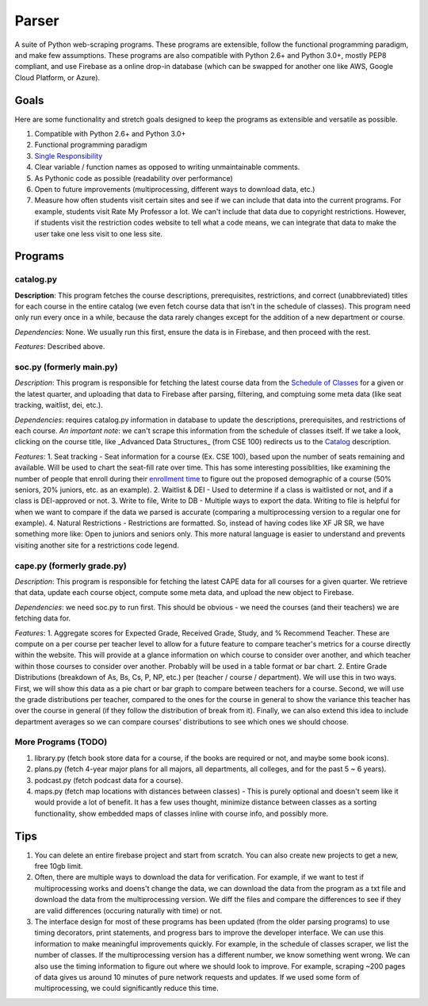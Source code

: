 Parser
======

A suite of Python web-scraping programs. These programs are extensible, follow the functional programming paradigm, and make few assumptions. These programs are also compatible with Python 2.6+ and Python 3.0+, mostly PEP8 compliant, and use Firebase as a online drop-in database (which can be swapped for another one like AWS, Google Cloud Platform, or Azure). 

Goals
-----

Here are some functionality and stretch goals designed to keep the programs as extensible and versatile as possible.

1. Compatible with Python 2.6+ and Python 3.0+
2. Functional programming paradigm
3. `Single Responsibility <https://en.wikipedia.org/wiki/Single_responsibility_principle/>`_ 
4. Clear variable / function names as opposed to writing unmaintainable comments.
5. As Pythonic code as possible (readability over performance)
6. Open to future improvements (multiprocessing, different ways to download data, etc.)
7. Measure how often students visit certain sites and see if we can include that data into the current programs. For example, students visit Rate My Professor a lot. We can't include that data due to copyright restrictions. However, if students visit the restriction codes website to tell what a code means, we can integrate that data to make the user take one less visit to one less site. 

Programs
-----

catalog.py
~~~~~~~~~~~~
**Description**: This program fetches the course descriptions, prerequisites, restrictions, and correct (unabbreviated) titles for each course in the entire catalog (we even fetch course data that isn't in the schedule of classes). This program need only run every once in a while, because the data rarely changes except for the addition of a new department or course. 

*Dependencies*: None. We usually run this first, ensure the data is in Firebase, and then proceed with the rest.

*Features*: Described above.

soc.py (formerly main.py)
~~~~~~~~~~~~
*Description*: This program is responsible for fetching the latest course data from the `Schedule of Classes <https://act.ucsd.edu/scheduleOfClasses/scheduleOfClassesStudent.htm/>`_ for a given or the latest quarter, and uploading that data to Firebase after parsing, filtering, and comptuing some meta data (like seat tracking, waitlist, dei, etc.). 

*Dependencies*: requires catalog.py information in database to update the descriptions, prerequisites, and restrictions of each course. *An important note*: we can't scrape this information from the schedule of classes itself. If we take a look, clicking on the course title, like _Advanced Data Structures_ (from CSE 100) redirects us to the `Catalog <https://ucsd.edu/catalog/front/courses.html/>`_ description. 

*Features*: 
1. Seat tracking - Seat information for a course (Ex. CSE 100), based upon the number of seats remaining and available. Will be used to chart the seat-fill rate over time. This has some interesting possiblities, like examining the number of people that enroll during their `enrollment time <https://blink.ucsd.edu/instructors/courses/enrollment/start.html/>`_ to figure out the proposed demographic of a course (50% seniors, 20% juniors, etc. as an example). 
2. Waitlist & DEI - Used to determine if a class is waitlisted or not, and if a class is DEI-approved or not.
3. Write to file, Write to DB - Multiple ways to export the data. Writing to file is helpful for when we want to compare if the data we parsed is accurate (comparing a multiprocessing version to a regular one for example). 
4. Natural Restrictions - Restrictions are formatted. So, instead of having codes like XF JR SR, we have something more like: Open to juniors and seniors only. This more natural language is easier to understand and prevents visiting another site for a restrictions code legend.

cape.py (formerly grade.py)
~~~~~~~~~~~~
*Description*: This program is responsible for fetching the latest CAPE data for all courses for a given quarter. We retrieve that data, update each course object, compute some meta data, and upload the new object to Firebase.

*Dependencies*: we need soc.py to run first. This should be obvious - we need the courses (and their teachers) we are fetching data for. 

*Features*:
1. Aggregate scores for Expected Grade, Received Grade, Study, and % Recommend Teacher. These are compute on a per course per teacher level to allow for a future feature to compare teacher's metrics for a course directly within the website. This will provide at a glance information on which course to consider over another, and which teacher within those courses to consider over another. Probably will be used in a table format or bar chart. 
2. Entire Grade Distributions (breakdown of As, Bs, Cs, P, NP, etc.) per (teacher / course / department). We will use this in two ways. First, we will show this data as a pie chart or bar graph to compare between teachers for a course. Second, we will use the grade distributions per teacher, compared to the ones for the course in general to show the variance this teacher has over the course in general (if they follow the distribution of break from it). Finally, we can also extend this idea to include department averages so we can compare courses' distributions to see which ones we should choose.

More Programs (TODO)
~~~~~~~~~~~~
1. library.py (fetch book store data for a course, if the books are required or not, and maybe some book icons).
2. plans.py (fetch 4-year major plans for all majors, all departments, all colleges, and for the past 5 ~ 6 years). 
3. podcast.py (fetch podcast data for a course).
4. maps.py (fetch map locations with distances between classes) - This is purely optional and doesn't seem like it would provide a lot of benefit. It has a few uses thought, minimize distance between classes as a sorting functionality, show embedded maps of classes inline with course info, and possibly more. 

Tips
-----

1. You can delete an entire firebase project and start from scratch. You can also create new projects to get a new, free 10gb limit.
2. Often, there are multiple ways to download the data for verification. For example, if we want to test if multiprocessing works and doens't change the data, we can download the data from the program as a txt file and download the data from the multiprocessing version. We diff the files and compare the differences to see if they are valid differences (occuring naturally with time) or not. 
3. The interface design for most of these programs has been updated (from the older parsing programs) to use timing decorators, print statements, and progress bars to improve the developer interface. We can use this information to make meaningful improvements quickly. For example, in the schedule of classes scraper, we list the number of classes. If the multiprocessing version has a different number, we know something went wrong. We can also use the timing information to figure out where we should look to improve. For example, scraping ~200 pages of data gives us around 10 minutes of pure network requests and updates. If we used some form of multiprocessing, we could significantly reduce this time. 
